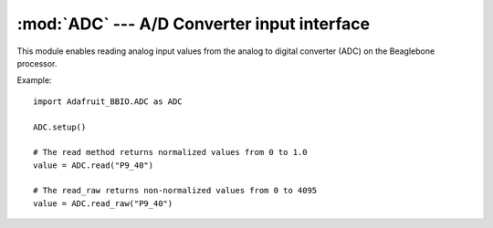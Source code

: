 :mod:`ADC` --- A/D Converter input interface
--------------------------------------------

This module enables reading analog input values from the analog to digital
converter (ADC) on the Beaglebone processor.

Example::

    import Adafruit_BBIO.ADC as ADC

    ADC.setup()

    # The read method returns normalized values from 0 to 1.0
    value = ADC.read("P9_40")

    # The read_raw returns non-normalized values from 0 to 4095
    value = ADC.read_raw("P9_40")

.. module:: Adafruit_BBIO.ADC

.. function:: setup_adc()

   Setup and start the ADC hardware.

.. function:: setup_read(channel)

   Read the normalized analog value for the channel.

   :param str channel: GPIO channel to read the value from (e.g. "P8_16").
   :returns: normalized value reading from 0.0 to 1.0
   :rtype: float


.. function:: setup_read_raw(channel)

   Read the raw analog value for the channel.
   
   :note: Kernels older than 4.1.x returned a raw value range based on
       the reference voltage of 1.8 V–– from 0 to 1800.

   :param str channel: GPIO channel to read the value from (e.g. "P8_16").
   :returns: raw value reading from 0 to 4095 (12 bits).
   :rtype: float


